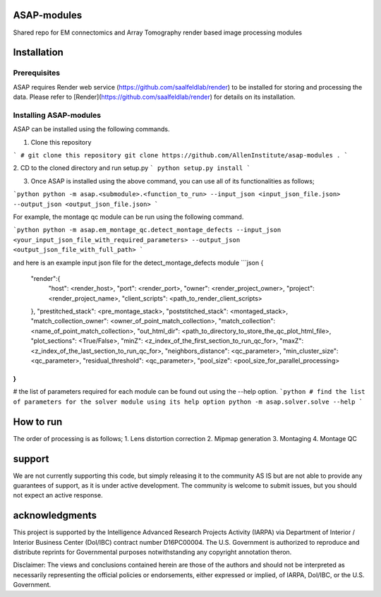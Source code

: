 .. image:: https://readthedocs.org/projects/asap-modules/badge/
   :target: http://asap-modules.readthedocs.io/en/latest/
   :alt: Documentation Status 
.. image:: https://codecov.io/gh/AllenInstitute/asap-modules/branch/master/graph/badge.svg?token=nCNsugRDky
  :target: https://codecov.io/gh/AllenInstitute/asap-modules

ASAP-modules
##############
Shared repo for EM connectomics and Array Tomography render based image processing modules 

Installation
############

Prerequisites
=============

ASAP requires Render web service (https://github.com/saalfeldlab/render) to be installed for storing and processing the data. 
Please refer to [Render](https://github.com/saalfeldlab/render) for details on its installation.

Installing ASAP-modules
=======================

ASAP can be installed using the following commands.

1. Clone this repository

```
# git clone this repository
git clone https://github.com/AllenInstitute/asap-modules .
```

2. CD to the cloned directory and run setup.py
```
python setup.py install 
```

3. Once ASAP is installed using the above command, you can use all of its functionalities as follows;

```python
python -m asap.<submodule>.<function_to_run> --input_json <input_json_file.json> --output_json <output_json_file.json>
```

For example, the montage qc module can be run using the following command.

```python
python -m asap.em_montage_qc.detect_montage_defects --input_json <your_input_json_file_with_required_parameters> --output_json <output_json_file_with_full_path>
```

and here is an example input json file for the detect_montage_defects module
```json
{
    "render":{
        "host": <render_host>,
        "port": <render_port>,
        "owner": <render_project_owner>,
        "project": <render_project_name>,
        "client_scripts": <path_to_render_client_scripts>
    },
    "prestitched_stack": <pre_montage_stack>,
    "poststitched_stack": <montaged_stack>,
    "match_collection_owner": <owner_of_point_match_collection>,
    "match_collection": <name_of_point_match_collection>,
    "out_html_dir": <path_to_directory_to_store_the_qc_plot_html_file>,
    "plot_sections": <True/False>,
    "minZ": <z_index_of_the_first_section_to_run_qc_for>,
    "maxZ": <z_index_of_the_last_section_to_run_qc_for>,
    "neighbors_distance": <qc_parameter>,
    "min_cluster_size": <qc_parameter>,
    "residual_threshold": <qc_parameter>,
    "pool_size": <pool_size_for_parallel_processing>
}
```

# the list of parameters required for each module can be found out using the --help option. 
```python
# find the list of parameters for the solver module using its help option
python -m asap.solver.solve --help
```


How to run
##########
The order of processing is as follows;
1. Lens distortion correction
2. Mipmap generation
3. Montaging
4. Montage QC


support
#######
We are not currently supporting this code, but simply releasing it to the community AS IS but are not able to provide any guarantees of support, as it is under active development. The community is welcome to submit issues, but you should not expect an active response.

acknowledgments
###############
This project is supported by the Intelligence Advanced Research Projects Activity (IARPA) via Department of Interior / Interior Business Center (DoI/IBC) contract number D16PC00004. The U.S. Government is authorized to reproduce and distribute reprints for Governmental purposes notwithstanding any copyright annotation theron.

Disclaimer: The views and conclusions contained herein are those of the authors and should not be interpreted as necessarily representing the official policies or endorsements, either expressed or implied, of IARPA, DoI/IBC, or the U.S. Government.
